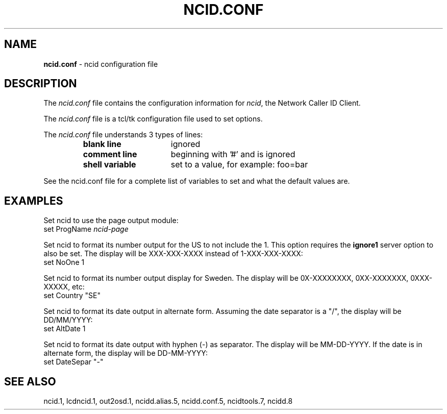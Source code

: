 .\" %W% %G%
.TH NCID.CONF 5
.SH NAME
.B ncid.conf
- ncid configuration file
.SH DESCRIPTION
The \fIncid.conf\fR file contains the configuration information for
\fIncid\fR, the Network Caller ID Client.
.PP
The \fIncid.conf\fR file is a tcl/tk configuration file used to set options.
.PP
The \fIncid.conf\fR file understands 3 types of lines:
.RS
.TP 16
.B blank line
ignored
.TP
.B comment line
beginning with '#' and is ignored
.TP
.B shell variable
set to a value, for example: foo=bar
.RE
.PP
See the ncid.conf file for a complete list of variables to set and
what the default values are.
.SH EXAMPLES
Set ncid to use the page output module:
.RS 0
	set ProgName     \fIncid-page\fR
.RE
.PP
Set ncid to format its number output for the US to not include the 1.
This option requires the \fBignore1\fR server option to also be set.
The display will be XXX-XXX-XXXX instead of 1-XXX-XXX-XXXX:
.RS 0
    set NoOne       1
.RE
.PP
Set ncid to format its number output display for Sweden.
The display will be 0X-XXXXXXXX, 0XX-XXXXXXX, 0XXX-XXXXX, etc:
.RS 0
    set Country     "SE"
.RE
.PP
Set ncid to format its date output in alternate form.
Assuming the date separator is a "/", the display will be DD/MM/YYYY:
.RS 0
    set AltDate     1
.RE
.PP
Set ncid to format its date output with hyphen (-) as separator.
The display will be MM-DD-YYYY.
If the date is in alternate form, the display will be DD-MM-YYYY:
.RS 0
    set DateSepar     "-"
.RE
.SH SEE ALSO
ncid.1, lcdncid.1, out2osd.1,
ncidd.alias.5, ncidd.conf.5,
ncidtools.7,
ncidd.8
